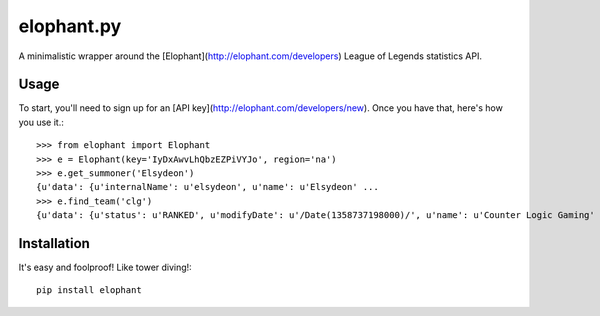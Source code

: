 elophant.py
===========

A minimalistic wrapper around the [Elophant](http://elophant.com/developers)
League of Legends statistics API.

Usage
-----

To start, you'll need to sign up for an [API
key](http://elophant.com/developers/new). Once you have that, here's how you
use it.::

    >>> from elophant import Elophant
    >>> e = Elophant(key='IyDxAwvLhQbzEZPiVYJo', region='na')
    >>> e.get_summoner('Elsydeon')
    {u'data': {u'internalName': u'elsydeon', u'name': u'Elsydeon' ...
    >>> e.find_team('clg')
    {u'data': {u'status': u'RANKED', u'modifyDate': u'/Date(1358737198000)/', u'name': u'Counter Logic Gaming' ...

Installation
------------

It's easy and foolproof! Like tower diving!::

    pip install elophant
